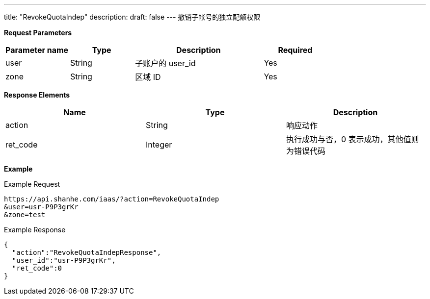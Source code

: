 ---
title: "RevokeQuotaIndep"
description: 
draft: false
---
撤销子帐号的独立配额权限

*Request Parameters*

[option="header",cols="1,1,2,1"]
|===
| Parameter name | Type | Description | Required

| user
| String
| 子账户的 user_id
| Yes

| zone
| String
| 区域 ID
| Yes
|===

*Response Elements*

|===
| Name | Type | Description

| action
| String
| 响应动作

| ret_code
| Integer
| 执行成功与否，0 表示成功，其他值则为错误代码
|===

*Example*

Example Request

----
https://api.shanhe.com/iaas/?action=RevokeQuotaIndep
&user=usr-P9P3grKr
&zone=test
----

Example Response

----
{
  "action":"RevokeQuotaIndepResponse",
  "user_id":"usr-P9P3grKr",
  "ret_code":0
}
----
